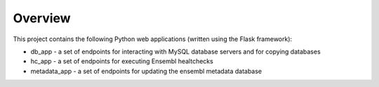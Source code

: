 Overview
========

This project contains the following Python web applications (written using the Flask framework):

* db_app - a set of endpoints for interacting with MySQL database servers and for copying databases
* hc_app - a set of endpoints for executing Ensembl healtchecks
* metadata_app - a set of endpoints for updating the ensembl metadata database

